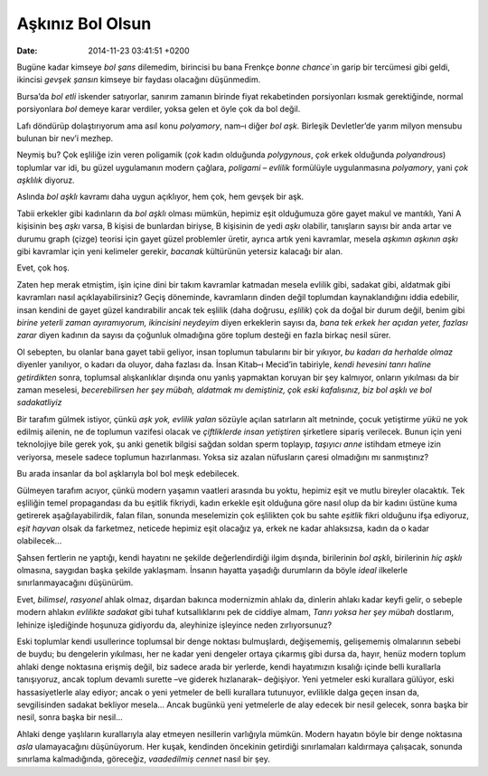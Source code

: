 Aşkınız Bol Olsun
=================

:date: 2014-11-23 03:41:51 +0200

Bugüne kadar kimseye *bol şans* dilemedim, birincisi bu bana Frenkçe
*bonne chance*\ \`ın garip bir tercümesi gibi geldi, ikincisi *gevşek
şansın* kimseye bir faydası olacağını düşünmedim.

Bursa’da *bol etli* iskender satıyorlar, sanırım zamanın birinde fiyat
rekabetinden porsiyonları kısmak gerektiğinde, normal porsiyonlara *bol*
demeye karar verdiler, yoksa gelen et öyle çok da bol değil.

Lafı döndürüp dolaştırıyorum ama asıl konu *polyamory*, nam–ı diğer *bol
aşk.* Birleşik Devletler’de yarım milyon mensubu bulunan bir nev’i
mezhep.

Neymiş bu? Çok eşliliğe izin veren poligamik (*çok* kadın olduğunda
*polygynous*, *çok* erkek olduğunda *polyandrous*) toplumlar var idi, bu
güzel uygulamanın modern çağlara, *poligami – evlilik* formülüyle
uygulanmasına *polyamory*, yani *çok aşklılık* diyoruz.

Aslında *bol aşklı* kavramı daha uygun açıklıyor, hem çok, hem gevşek
bir aşk.

Tabii erkekler gibi kadınların da *bol aşklı* olması mümkün, hepimiz eşit
olduğumuza göre gayet makul ve mantıklı, Yani A kişisinin beş *aşkı*
varsa, B kişisi de bunlardan biriyse, B kişisinin de yedi *aşkı*
olabilir, tanışların sayısı bir anda artar ve durumu graph (çizge)
teorisi için gayet güzel problemler üretir, ayrıca artık yeni kavramlar,
mesela *aşkımın aşkının aşkı* gibi kavramlar için yeni kelimeler
gerekir, *bacanak* kültürünün yetersiz kalacağı bir alan.

Evet, çok hoş.

Zaten hep merak etmiştim, işin içine dini bir takım kavramlar katmadan
mesela evlilik gibi, sadakat gibi, aldatmak gibi kavramları nasıl
açıklayabilirsiniz? Geçiş döneminde, kavramların dinden değil toplumdan
kaynaklandığını iddia edebilir, insan kendini de gayet güzel
kandırabilir ancak tek eşlilik (daha doğrusu, *eşlilik*) çok da doğal
bir durum değil, benim gibi *birine yeterli zaman ayıramıyorum,
ikincisini neydeyim* diyen erkeklerin sayısı da, *bana tek erkek her
açıdan yeter, fazlası zarar* diyen kadının da sayısı da çoğunluk
olmadığına göre toplum desteği en fazla birkaç nesil sürer.

Ol sebepten, bu olanlar bana gayet tabii geliyor, insan toplumun
tabularını bir bir yıkıyor, *bu kadarı da herhalde olmaz* diyenler
yanılıyor, o kadarı da oluyor, daha fazlası da. İnsan Kitab–ı Mecid’in
tabiriyle, *kendi hevesini tanrı haline getirdikten* sonra, toplumsal
alışkanlıklar dışında onu yanlış yapmaktan koruyan bir şey kalmıyor,
onların yıkılması da bir zaman meselesi, *becerebilirsen her şey mübah,
aldatmak mı demiştiniz, çok eski kafalısınız, biz bol aşklı ve bol
sadakatliyiz*

Bir tarafım gülmek istiyor, çünkü *aşk yok, evlilik yalan* sözüyle
açılan satırların alt metninde, çocuk yetiştirme *yükü* ne yok edilmiş
ailenin, ne de toplumun vazifesi olacak ve *çiftliklerde insan
yetiştiren* şirketlere sipariş verilecek. Bunun için yeni teknolojiye
bile gerek yok, şu anki genetik bilgisi sağdan soldan sperm toplayıp,
*taşıyıcı anne* istihdam etmeye izin veriyorsa, mesele sadece toplumun
hazırlanması. Yoksa siz azalan nüfusların çaresi olmadığını mı
sanmıştınız?

Bu arada insanlar da bol aşklarıyla bol bol meşk edebilecek.

Gülmeyen tarafım acıyor, çünkü modern yaşamın vaatleri arasında bu
yoktu, hepimiz eşit ve mutlu bireyler olacaktık. Tek eşliliğin temel
propagandası da bu eşitlik fikriydi, kadın erkekle eşit olduğuna göre
nasıl olup da bir kadını üstüne kuma getirerek aşağılayabilirdik, falan
filan, sonunda meselemizin çok eşlilikten çok bu sahte *eşitlik* fikri
olduğunu ifşa ediyoruz, *eşit hayvan* olsak da farketmez, neticede
hepimiz eşit olacağız ya, erkek ne kadar ahlaksızsa, kadın da o kadar
olabilecek…

Şahsen fertlerin ne yaptığı, kendi hayatını ne şekilde değerlendirdiği
ilgim dışında, birilerinin *bol aşklı*, birilerinin *hiç aşklı*
olmasına, saygıdan başka şekilde yaklaşmam. İnsanın hayatta yaşadığı
durumların da böyle *ideal* ilkelerle sınırlanmayacağını düşünürüm.

Evet, *bilimsel*, *rasyonel* ahlak olmaz, dışardan bakınca modernizmin
ahlakı da, dinlerin ahlakı kadar keyfi gelir, o sebeple modern ahlakın
*evlilikte sadakat* gibi tuhaf kutsallıklarını pek de ciddiye almam,
*Tanrı yoksa her şey mübah* dostlarım, lehinize işlediğinde hoşunuza
gidiyordu da, aleyhinize işleyince neden zırlıyorsunuz?

Eski toplumlar kendi usullerince toplumsal bir denge noktası
bulmuşlardı, değişememiş, gelişememiş olmalarının sebebi de buydu; bu
dengelerin yıkılması, her ne kadar yeni dengeler ortaya çıkarmış gibi
dursa da, hayır, henüz modern toplum ahlaki denge noktasına erişmiş
değil, biz sadece arada bir yerlerde, kendi hayatımızın kısalığı içinde
belli kurallarla tanışıyoruz, ancak toplum devamlı surette –ve giderek
hızlanarak– değişiyor. Yeni yetmeler eski kurallara gülüyor, eski
hassasiyetlerle alay ediyor; ancak o yeni yetmeler de belli kurallara
tutunuyor, evlilikle dalga geçen insan da, sevgilisinden sadakat
bekliyor mesela… Ancak bugünkü yeni yetmelerle de alay edecek bir nesil
gelecek, sonra başka bir nesil, sonra başka bir nesil…

Ahlaki denge yaşlıların kurallarıyla alay etmeyen nesillerin varlığıyla
mümkün. Modern hayatın böyle bir denge noktasına *asla* ulamayacağını
düşünüyorum. Her kuşak, kendinden öncekinin getirdiği sınırlamaları
kaldırmaya çalışacak, sonunda sınırlama kalmadığında, göreceğiz,
*vaadedilmiş cennet* nasıl bir şey.
